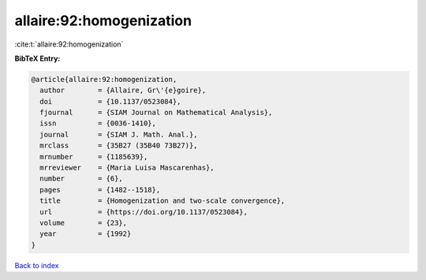 allaire:92:homogenization
=========================

:cite:t:`allaire:92:homogenization`

**BibTeX Entry:**

.. code-block:: bibtex

   @article{allaire:92:homogenization,
     author        = {Allaire, Gr\'{e}goire},
     doi           = {10.1137/0523084},
     fjournal      = {SIAM Journal on Mathematical Analysis},
     issn          = {0036-1410},
     journal       = {SIAM J. Math. Anal.},
     mrclass       = {35B27 (35B40 73B27)},
     mrnumber      = {1185639},
     mrreviewer    = {Maria Luisa Mascarenhas},
     number        = {6},
     pages         = {1482--1518},
     title         = {Homogenization and two-scale convergence},
     url           = {https://doi.org/10.1137/0523084},
     volume        = {23},
     year          = {1992}
   }

`Back to index <../By-Cite-Keys.html>`_
